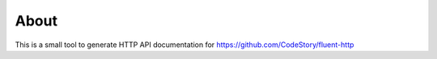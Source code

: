About
=====

This is a small tool to generate HTTP API documentation for https://github.com/CodeStory/fluent-http
